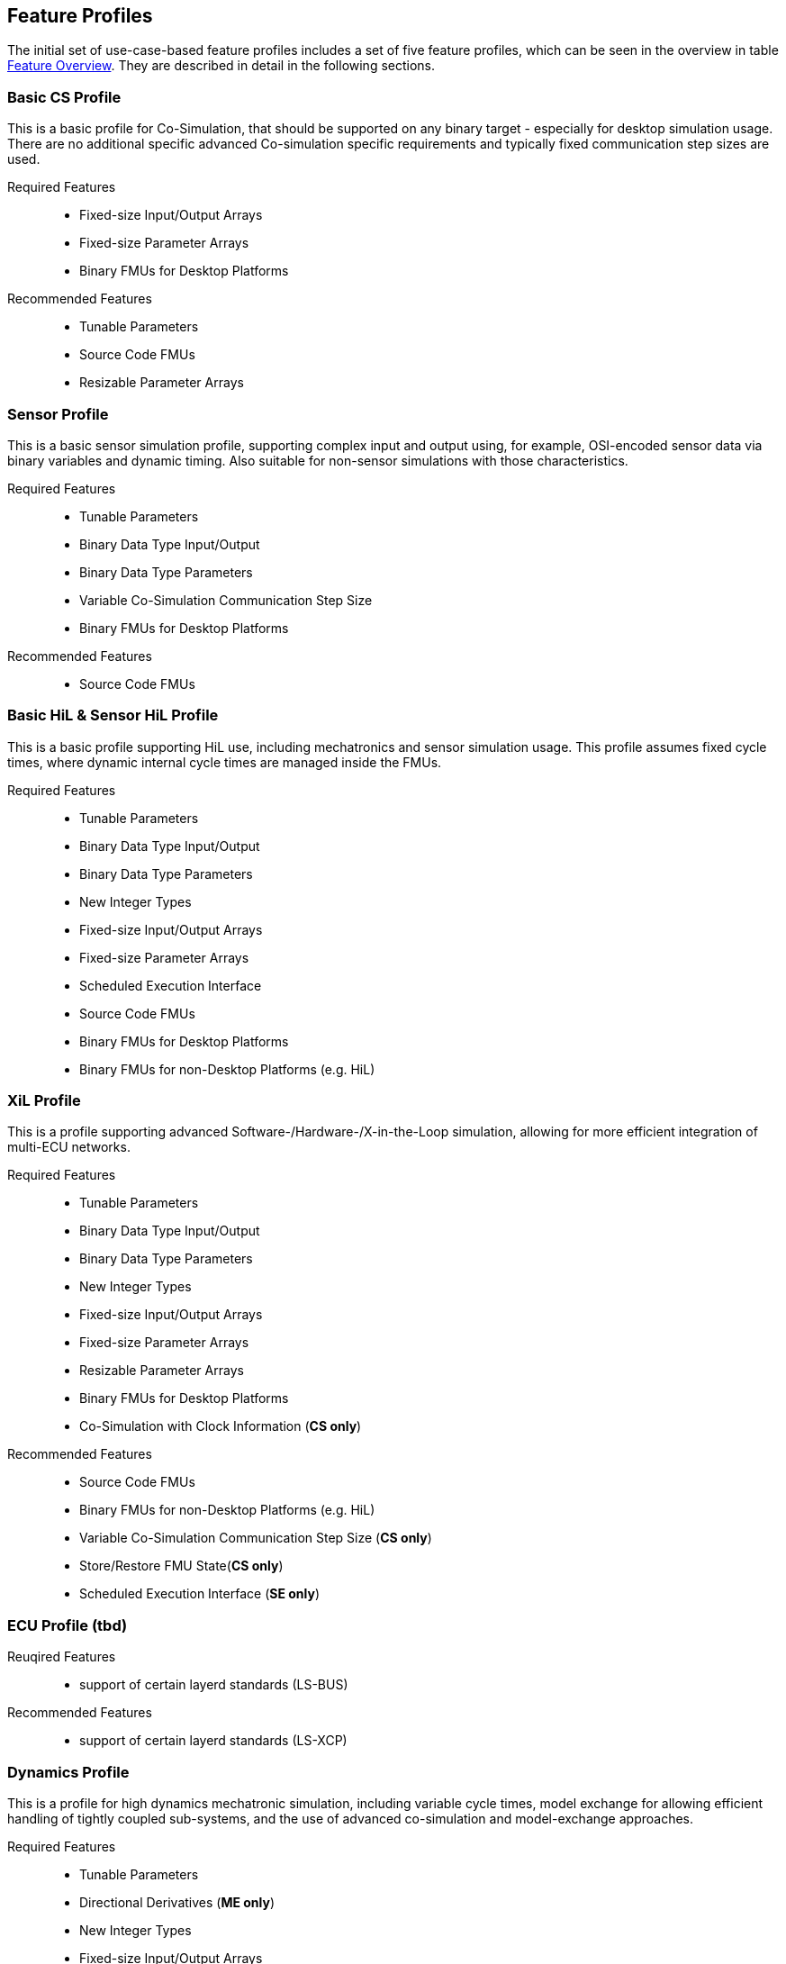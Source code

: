 [#top-profiles]
== Feature Profiles

The initial set of use-case-based feature profiles includes a set of five feature profiles, which can be seen in the overview in table <<feature-matrix,Feature Overview>>.
They are described in detail in the following sections.

=== Basic CS Profile

This is a basic profile for Co-Simulation, that should be supported on any binary target - especially for desktop simulation usage. There are no additional specific advanced Co-simulation specific requirements and typically fixed communication step sizes are used. 

Required Features::
  - Fixed-size Input/Output Arrays
  - Fixed-size Parameter Arrays
  - Binary FMUs for Desktop Platforms

Recommended Features::
  - Tunable Parameters
  - Source Code FMUs
  - Resizable Parameter Arrays


=== Sensor Profile

This is a basic sensor simulation profile, supporting complex input and output using, for example, OSI-encoded sensor data via binary variables and dynamic timing.
Also suitable for non-sensor simulations with those characteristics.

Required Features::
  - Tunable Parameters
  - Binary Data Type Input/Output
  - Binary Data Type Parameters
  - Variable Co-Simulation Communication Step Size
  - Binary FMUs for Desktop Platforms

Recommended Features::
  - Source Code FMUs


=== Basic HiL & Sensor HiL Profile

This is a basic profile supporting HiL use, including mechatronics and sensor simulation usage.
This profile assumes fixed cycle times, where dynamic internal cycle times are managed inside the FMUs.

Required Features::
  - Tunable Parameters
  - Binary Data Type Input/Output
  - Binary Data Type Parameters
  - New Integer Types
  - Fixed-size Input/Output Arrays
  - Fixed-size Parameter Arrays
  - Scheduled Execution Interface
  - Source Code FMUs
  - Binary FMUs for Desktop Platforms
  - Binary FMUs for non-Desktop Platforms (e.g. HiL)


=== XiL Profile

This is a profile supporting advanced Software-/Hardware-/X-in-the-Loop simulation, allowing for more efficient integration of multi-ECU networks.

Required Features::
  - Tunable Parameters
  - Binary Data Type Input/Output
  - Binary Data Type Parameters
  - New Integer Types
  - Fixed-size Input/Output Arrays
  - Fixed-size Parameter Arrays
  - Resizable Parameter Arrays
  - Binary FMUs for Desktop Platforms
  - Co-Simulation with Clock Information  (*CS only*)


Recommended Features::
  - Source Code FMUs
  - Binary FMUs for non-Desktop Platforms (e.g. HiL)
  - Variable Co-Simulation Communication Step Size (*CS only*)
  - Store/Restore FMU State(*CS only*)
  - Scheduled Execution Interface (*SE only*)


=== ECU Profile (tbd)

Reuqired Features:: 
- support of certain layerd standards (LS-BUS)

Recommended Features:: 
- support of certain layerd standards (LS-XCP)

=== Dynamics Profile

This is a profile for high dynamics mechatronic simulation, including variable cycle times, model exchange for allowing efficient handling of tightly coupled sub-systems, and the use of advanced co-simulation and model-exchange approaches.

Required Features::
  - Tunable Parameters
  - Directional Derivatives (*ME only*)
  - New Integer Types
  - Fixed-size Input/Output Arrays
  - Fixed-size Parameter Arrays
  - State and Output Dependencies
  - Binary FMUs for Desktop Platforms

Recommended Features::
CS specific recommended:: 
  - Binary Data Type Input/Output
  - Fixed-size Input/Output Arrays
  - Resizable Parameter Arrays
  - Resizable Parameter Arrays with Size-Dependencies
  - Variable Co-Simulation Communication Step Size  (*CS only*)
  - Restartable Early Return in Hybrid Co-Simulation (*CS only*)
  - Output Derivatives in Co-Simulation (*CS only*)
  - Intermediate Input Values in Co-Simulation (*CS only*)
  - Directional Derivatives (*CS only*)
  - Store/Restore FMU State (*CS only*)


=== Dynamics Controller Profile

This is a profile for high dynamics mechatronic simulation that includes discrete controller implementations.
This profile extends the dynamics profile to include model exchange with clocks to allow for efficient handling of tightly coupled sub-systems with reliable support for coupling discrete controller time partitions across FMUs.

Required Features::
  - Tunable Parameters
  - Store/Restore FMU State
  - Serialize/Deserialize FMU State
  - String Inputs/Outputs
  - Binary Data Type Input/Output
  - New Integer Types
  - Fixed-size Input/Output Arrays
  - Resizable Input/Output Arrays
  - Resizable Input/Output Arrays with Size-Dependencies
  - Fixed-size Parameter Arrays
  - Resizable Parameter Arrays
  - Resizable Parameter Arrays with Size-Dependencies
  - Variable Co-Simulation Communication Step Size
  - State and Output Dependencies
  - Output Derivatives in Co-Simulation
  - Restartable Early Return in Hybrid Co-Simulation
  - Intermediate Output Values in Co-Simulation
  - Co-Simulation with Clock Information
  - Clocked Model-Exchange
  - Binary FMUs for Desktop Platforms

Recommended Features::
  - Directional Derivatives


=== Optimization Profile

This is a profile that caters to different but overlapping optimization use cases:
-	Model-predictive control (with the model as an FMU)
-	Parameter identification of a model via optimization
-	Training of ML models (e.g. neural networks) (need for adjoint derivatives, for Backpropagation)

Required Features::
  - Tunable Parameters
  - Store/Restore FMU State
  - Serialize/Deserialize FMU State
  - New Integer Types
  - Fixed-size Input/Output Arrays
  - Fixed-size Parameter Arrays
  - Resizable Parameter Arrays
  - Variable Co-Simulation Communication Step Size
  - State and Output Dependencies
  - Output Derivatives in Co-Simulation
  - Directional Derivatives
  - Adjoint Derivatives
  - Intermediate Output Values in Co-Simulation
  - Binary FMUs for Desktop Platforms


=== Feature Overview

In the table below, the placement of an `X` indicates a required feature, and a `*` indicates a recommended feature.

[[feature-matrix]]
[cols="1h,<3,8*^1"]
|========
|Area|Feature|FMI Version|Basic CS Profile|Sensor Profile|Basic HiL & Sensor HiL Profile|SIL ECU Profile|Dynamics Profile|Dynamics Controller Profile|Optimization Profile

2+|Parameter Handling||||||||
| |Tunable Parameters|2.0|X|X|X|X|X|X|X
2+|State Handling||||||||
| |Store/Restore FMU State|2.0||||X|X|X|X
| |Serialize/Deserialize FMU State|2.0|||||X|X|X
2+|Data Types||||||||
| |String Inputs/Outputs|2.0|||||X|X|
| |Binary Data Type Input/Output|3.0||X|X|X|X|X|
| |Binary Data Type Parameters|3.0||X|X|X|||
| |New Integer Types|3.0|||X|X|X|X|X
2+|Array Input/Output Handling||||||||
| |Fixed-size Arrays|3.0|X||X|X|X|X|X
| |Dynamically resizable Arrays|3.0|X|||X|X|X|
| |Resizable Arrays with Size-Dependencies|3.0|||||X|X|
2+|Array Parameter Handling||||||||
| |Fixed-size Arrays|3.0|X||X|X|X|X|X
| |Dynamically resizable Arrays|3.0|X|||X|X|X|X
| |Resizable Arrays with Size-Dependencies|3.0|||||X|X|
2+|Calculation Model||||||||
| |Variable Co-Simulation Communication Step Size|1.0||X||X|X|X|X
| |State and Output Dependencies|2.0|||||X|X|X
| |Output Derivatives in Co-Simulation|2.0|||||X|X|X
| |Directional Derivatives|2.0|||||*|*|X
| |Adjoint Derivatives|3.0|||||||X
| |Restartable Early Return in Hybrid Co-Simulation|3.0|||||X|X|
| |Intermediate Output Values in Co-Simulation|3.0|||||X|X|X
| |Co-Simulation with Clock Information|3.0||||X|X|X|
| |Scheduled Execution Interface|3.0|||X|X|||
| |Clocked Model-Exchange|3.0||||||X|
2+|Execution Targets||||||||
| |Source Code FMUs|1.0|*|*|X|X|||
| |Binary FMUs for Desktop Platforms|1.0|X|X|X|X|X|X|X
| |Binary FMUs for non-Desktop Platforms (e.g. HiL)|1.0|||X|X|||
|========

The support for source code FMUs is not strictly necessary for the Basic CS and Sensor profiles but is highly recommended to support the portability of FMUs to new platforms.

More generally, support for source code FMUs and binary FMUs for desktop and non-desktop platforms is recommended wherever feasible to aid portability and interoperability.
